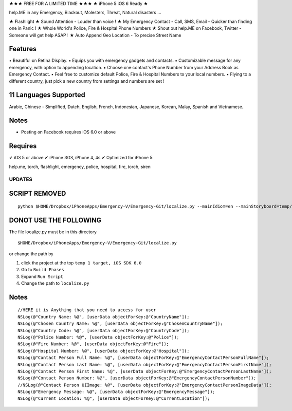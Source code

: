 ★★★ FREE FOR A LIMITED TIME ★★★
★ iPhone 5 iOS 6 Ready ★

help.ME in any Emergency, Blackout, Molesters, Threat, Natural disasters ...

★ Flashlight
★ Sound Attention - Louder than voice !
★ My Emergency Contact - Call, SMS, Email - Quicker than finding one in Panic !
★ Whole World's Police, Fire & Hospital Phone Numbers
★ Shout out help.ME on Facebook, Twitter - Someone will get help ASAP !
★ Auto Append Geo Location - To precise Street Name


Features
--------

▪ Beautiful on Retina Display.
▪ Equips you with emergency gadgets and contacts.
▪ Customizable message for any emergency, with option to appending location.
▪ Choose one contact's Phone Number from your Address Book as Emergency Contact.
▪ Feel free to customize default Police, Fire & Hospital Numbers to your local numbers.
▪ Flying to a different country, just pick a new country from settings and numbers are set !


11 Languages Supported
----------------------

Arabic, Chinese - Simplified, Dutch, English, French, Indonesian, Japanese, Korean, Malay, Spanish and Vietnamese.

Notes
-----

‣ Posting on Facebook requires iOS 6.0 or above

Requires
--------

✔ iOS 5 or above
✔ iPhone 3GS, iPhone 4, 4s
✔ Optimized for iPhone 5


help.me, torch, flashlight, emergency, police, hospital, fire, torch, siren

UPDATES
=======

SCRIPT REMOVED
--------------

::

  python $HOME/Dropbox/iPhoneApps/Emergency-V/Emergency-Git/localize.py --mainIdiom=en --mainStoryboard=temp/en.lproj/MainStoryboard.storyboard fr ko vi id ms ja zh-Hans de es ar

DONOT USE THE FOLLOWING
------------------------

The file localize.py must be in this directory
::

  $HOME/Dropbox/iPhoneApps/Emergency-V/Emergency-Git/localize.py

or change the path by 

1. click the project at the top ``temp 1 target, iOS SDK 6.0``
2. Go to ``Build Phases``
3. Expand ``Run Script``
4. Change the path to ``localize.py``


Notes
-----

::

    //HERE it is Anything that you need to access for user
    NSLog(@"Country Name: %@", [userData objectForKey:@"CountryName"]);
    NSLog(@"Chosen Country Name: %@", [userData objectForKey:@"ChosenCountryName"]);
    NSLog(@"Country Code: %@", [userData objectForKey:@"CountryCode"]);
    NSLog(@"Police Number: %@", [userData objectForKey:@"Police"]);
    NSLog(@"Fire Number: %@", [userData objectForKey:@"Fire"]);
    NSLog(@"Hospital Number: %@", [userData objectForKey:@"Hospital"]);
    NSLog(@"Contact Person Full Name: %@", [userData objectForKey:@"EmergencyContactPersonFullName"]);
    NSLog(@"Contact Person Last Name: %@", [userData objectForKey:@"EmergencyContactPersonFirstName"]);
    NSLog(@"Contact Person First Name: %@", [userData objectForKey:@"EmergencyContactPersonLastName"]);
    NSLog(@"Contact Person Number: %@", [userData objectForKey:@"EmergencyContactPersonNumber"]);
    //NSLog(@"Contact Person UIImage: %@", [userData objectForKey:@"EmergencyContactPersonImageData"]);
    NSLog(@"Emergency Message: %@", [userData objectForKey:@"EmergencyMessage"]);
    NSLog(@"Current Location: %@", [userData objectForKey:@"CurrentLocation"]);




